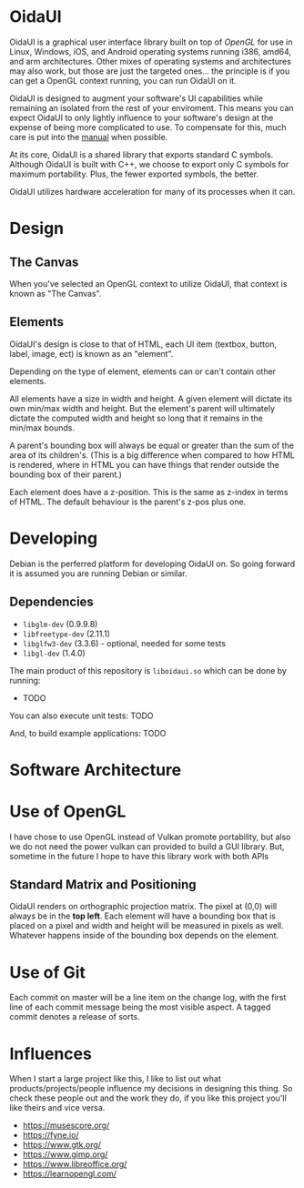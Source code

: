 * OidaUI

OidaUI is a graphical user interface library built on top of [[Use of OpenGL][OpenGL]]
for use in Linux, Windows, iOS, and Android operating systems running
i386, amd64, and arm architectures. Other mixes of operating systems
and architectures may also work, but those are just the targeted
ones... the principle is if you can get a OpenGL context running, you
can run OidaUI on it.

OidaUI is designed to augment your software's UI capabilities while
remaining an isolated from the rest of your enviroment. This means you
can expect OidaUI to only lightly influence to your software's design
at the expense of being more complicated to use. To compensate for
this, much care is put into the [[file://doc/oidaui.org][manual]] when possible.

At its core, OidaUI is a shared library that exports standard C
symbols. Although OidaUI is built with C++, we choose to export only C
symbols for maximum portability. Plus, the fewer exported symbols, the
better.

OidaUI utilizes hardware acceleration for many of its processes when
it can.

* Design

** The Canvas
When you've selected an OpenGL context to utilize OidaUI, that context
is known as "The Canvas". 

** Elements
OidaUI's design is close to that of HTML, each UI item (textbox,
button, label, image, ect) is known as an "element".

Depending on the type of element, elements can or can't contain other
elements.

All elements have a size in width and height. A given element will
dictate its own min/max width and height. But the element's parent
will ultimately dictate the computed width and height so long that it
remains in the min/max bounds.

A parent's bounding box will always be equal or greater than the sum
of the area of its children's. (This is a big difference when compared
to how HTML is rendered, where in HTML you can have things that render
outside the bounding box of their parent.)

Each element does have a z-position. This is the same as z-index in
terms of HTML. The default behaviour is the parent's z-pos plus one.

* Developing
Debian is the perferred platform for developing OidaUI on. So going
forward it is assumed you are running Debian or similar.

** Dependencies
 - =libglm-dev= (0.9.9.8)
 - =libfreetype-dev= (2.11.1)
 - =libglfw3-dev= (3.3.6) - optional, needed for some tests
 - =libgl-dev= (1.4.0)

The main product of this repository is =liboidaui.so= which can be
done by running:

 - TODO

You can also execute unit tests: TODO

And, to build example applications: TODO

* Software Architecture

* Use of OpenGL
I have chose to use OpenGL instead of Vulkan promote portability, but also we do not need the power vulkan can
provided to build a GUI library. But, sometime in the future I hope to have this library work with both APIs

** Standard Matrix and Positioning

OidaUI renders on orthographic projection matrix. The pixel at (0,0) will always
be in the *top left*. Each element will have a bounding box that is placed on
a pixel and width and height will be measured in pixels as well. Whatever
happens inside of the bounding box depends on the element.

* Use of Git

Each commit on master will be a line item on the change log, with the
first line of each commit message being the most visible aspect. A
tagged commit denotes a release of sorts.
* Influences
When I start a large project like this, I like to list out what
products/projects/people influence my decisions in designing this
thing. So check these people out and the work they do, if you like
this project you'll like theirs and vice versa.

 - https://musescore.org/
 - https://fyne.io/
 - https://www.gtk.org/
 - https://www.gimp.org/
 - https://www.libreoffice.org/
 - https://learnopengl.com/

